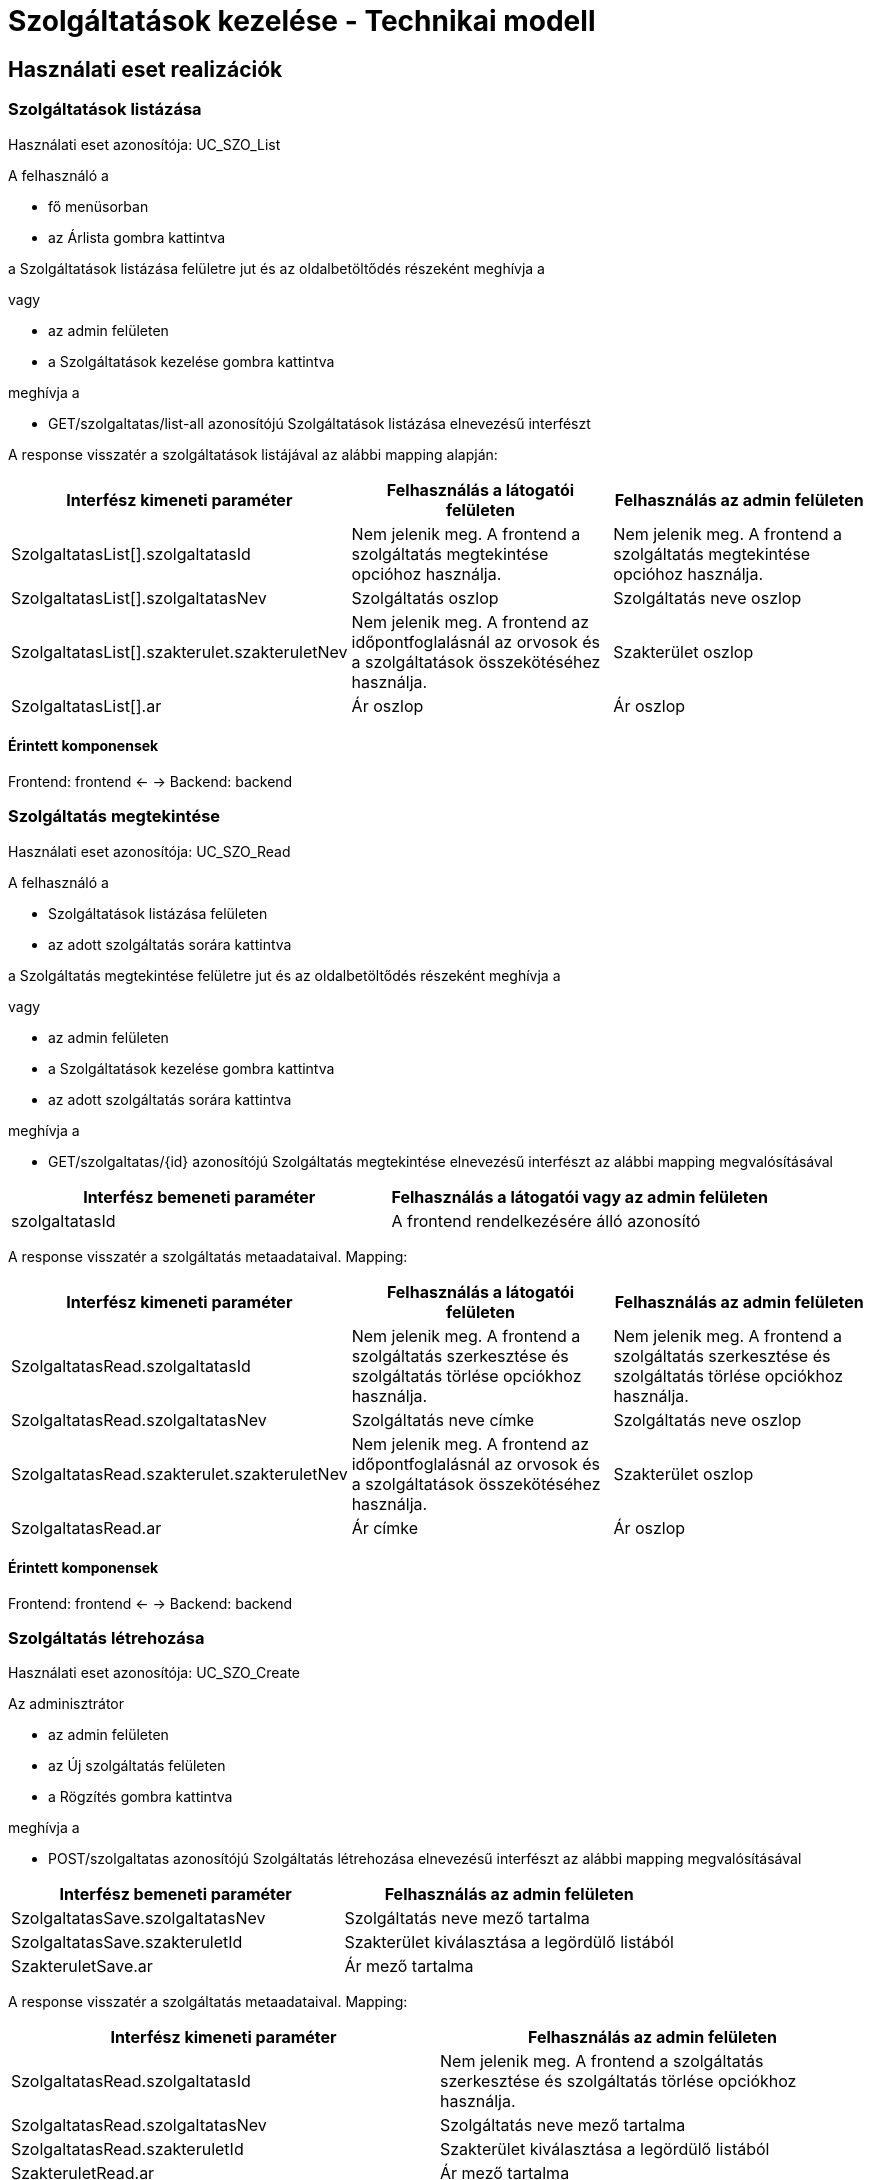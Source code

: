 = Szolgáltatások kezelése - Technikai modell

== Használati eset realizációk

=== Szolgáltatások listázása

Használati eset azonosítója: UC_SZO_List

A felhasználó a

* fő menüsorban
* az Árlista gombra kattintva

a Szolgáltatások listázása felületre jut és az oldalbetöltődés részeként meghívja a

vagy

* az admin felületen
* a Szolgáltatások kezelése gombra kattintva

meghívja a

* GET/szolgaltatas/list-all azonosítójú Szolgáltatások listázása elnevezésű interfészt

A response visszatér a szolgáltatások listájával az alábbi mapping alapján:

[cols="1, 1']
|===
|Interfész kimeneti paraméter | Felhasználás a látogatói felületen | Felhasználás az admin felületen

|SzolgaltatasList[].szolgaltatasId
|Nem jelenik meg. A frontend a szolgáltatás megtekintése opcióhoz használja.
|Nem jelenik meg. A frontend a szolgáltatás megtekintése opcióhoz használja.

|SzolgaltatasList[].szolgaltatasNev
|Szolgáltatás oszlop
|Szolgáltatás neve oszlop

|SzolgaltatasList[].szakterulet.szakteruletNev
|Nem jelenik meg. A frontend az időpontfoglalásnál az orvosok és a szolgáltatások összekötéséhez használja.
|Szakterület oszlop

|SzolgaltatasList[].ar
|Ár oszlop
|Ár oszlop

|===

==== Érintett komponensek

Frontend: frontend <- -> Backend: backend

=== Szolgáltatás megtekintése

Használati eset azonosítója: UC_SZO_Read

A felhasználó a

* Szolgáltatások listázása felületen
* az adott szolgáltatás sorára kattintva

a Szolgáltatás megtekintése felületre jut és az oldalbetöltődés részeként meghívja a

vagy

* az admin felületen
* a Szolgáltatások kezelése gombra kattintva
* az adott szolgáltatás sorára kattintva

meghívja a

* GET/szolgaltatas/{id} azonosítójú Szolgáltatás megtekintése elnevezésű interfészt az alábbi mapping megvalósításával
[cols="1, 1']
|===
|Interfész bemeneti paraméter | Felhasználás a látogatói vagy az admin felületen

| szolgaltatasId
| A frontend rendelkezésére álló azonosító

|===

A response visszatér a szolgáltatás metaadataival. Mapping:

[cols="1, 1']
|===
|Interfész kimeneti paraméter | Felhasználás a látogatói felületen | Felhasználás az admin felületen

|SzolgaltatasRead.szolgaltatasId
|Nem jelenik meg. A frontend a szolgáltatás szerkesztése és szolgáltatás törlése opciókhoz használja.
|Nem jelenik meg. A frontend a szolgáltatás szerkesztése és szolgáltatás törlése opciókhoz használja.

|SzolgaltatasRead.szolgaltatasNev
|Szolgáltatás neve címke
|Szolgáltatás neve oszlop

|SzolgaltatasRead.szakterulet.szakteruletNev
|Nem jelenik meg. A frontend az időpontfoglalásnál az orvosok és a szolgáltatások összekötéséhez használja.
|Szakterület oszlop

|SzolgaltatasRead.ar
|Ár címke
|Ár oszlop

|===

==== Érintett komponensek

Frontend: frontend <- -> Backend: backend

=== Szolgáltatás létrehozása

Használati eset azonosítója: UC_SZO_Create

Az adminisztrátor

* az admin felületen
* az Új szolgáltatás felületen
* a Rögzítés gombra kattintva

meghívja a

* POST/szolgaltatas azonosítójú Szolgáltatás létrehozása elnevezésű interfészt az alábbi mapping megvalósításával
[cols="1, 1']
|===
|Interfész bemeneti paraméter | Felhasználás az admin felületen

|SzolgaltatasSave.szolgaltatasNev
|Szolgáltatás neve mező tartalma

|SzolgaltatasSave.szakteruletId
|Szakterület kiválasztása a legördülő listából

|SzakteruletSave.ar
|Ár mező tartalma

|===

A response visszatér a szolgáltatás metaadataival. Mapping:

[cols="1, 1']
|===
|Interfész kimeneti paraméter | Felhasználás az admin felületen

|SzolgaltatasRead.szolgaltatasId
|Nem jelenik meg. A frontend a szolgáltatás szerkesztése és szolgáltatás törlése opciókhoz használja.

|SzolgaltatasRead.szolgaltatasNev
|Szolgáltatás neve mező tartalma

|SzolgaltatasRead.szakteruletId
|Szakterület kiválasztása a legördülő listából

|SzakteruletRead.ar
|Ár mező tartalma

|===

==== Érintett komponensek

Frontend: frontend <- -> Backend: backend

=== Szolgáltatás módosítása

Használati eset azonosítója: UC_SZO_Update

Az adminisztrátor

* az admin felületen
* a Szolgáltatások kezelése felületen
* a Szerkesztés gombra kattintva

meghívja a

* PUT/szolgaltatas/{id} azonosítójú Szolgáltatás módosítása elnevezésű interfészt az alábbi mapping megvalósításával
[cols="1, 1']
|===
|Interfész bemeneti paraméter | Felhasználás az admin felületen

|szolgaltatasId
|A frontend rendelkezésére álló azonosító

|SzolgaltatasSave.szolgaltatasNev
|Szolgáltatás neve mező tartalma

|SzolgaltatasSave.szakteruletId
|Szakterület kiválasztása a legördülő listából

|SzakteruletSave.ar
|Ár mező tartalma

|===

A response visszatér a kórház metaadataival. Mapping:

[cols="1, 1']
|===
|Interfész kimeneti paraméter | Felhasználás az admin felületen

|SzolgaltatasRead.szolgaltatasId
|Nem jelenik meg. A frontend a szolgáltatás szerkesztése és szolgáltatás törlése opciókhoz használja.

|SzolgaltatasRead.szolgaltatasNev
|Szolgáltatás neve mező tartalma

|SzolgaltatasRead.szakteruletId
|Szakterület kiválasztása a legördülő listából

|SzakteruletRead.ar
|Ár mező tartalma

|===

==== Érintett komponensek

Frontend: frontend <- -> Backend: backend

=== Szolgáltatás törlése

Használati eset azonosítója: UC_SZO_Delete

Az adminisztrátor

* az admin felületen
* a Szolgáltatások kezelése felületen
* a Törlés gombra kattintva
* a megjelenő párbeszédablakon az OK gombra kattintva

meghívja a

* DELETE/szolgaltatas/{id} azonosítójú Szolgáltatás törlése elnevezésű interfészt az alábbi mapping megvalósításával
[cols="1, 1']
|===
|Interfész bemeneti paraméter | Felhasználás az admin felületen

|szolgaltatasId
|A frontend rendelkezésére álló azonosító

|===

A response visszatér a kórház metaadataival. Mapping:

[cols="1, 1']
|===
|Interfész kimeneti paraméter | Felhasználás az admin felületen

|SzolgaltatasRead.szolgaltatasId
|Nem jelenik meg. A frontend a szolgáltatás szerkesztése és szolgáltatás törlése opciókhoz használja.

|SzolgaltatasRead.szolgaltatasNev
|Szolgáltatás neve mező tartalma

|SzolgaltatasRead.szakteruletId
|Szakterület kiválasztása a legördülő listából

|SzakteruletRead.ar
|Ár mező tartalma

|===

==== Érintett komponensek

Frontend: frontend <- -> Backend: backend

link:../technikai-modellek.adoc[Vissza]